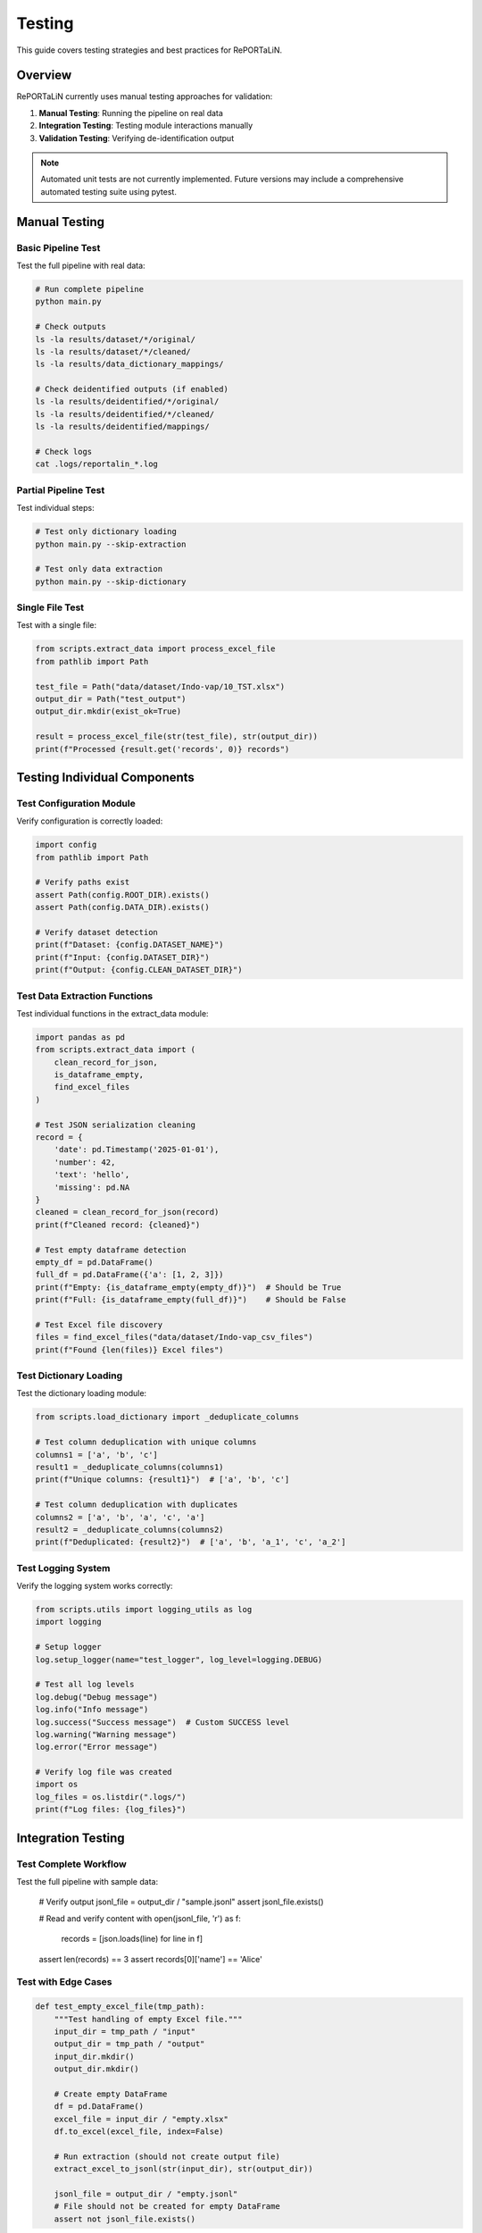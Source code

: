 Testing
=======

This guide covers testing strategies and best practices for RePORTaLiN.

Overview
--------

RePORTaLiN currently uses manual testing approaches for validation:

1. **Manual Testing**: Running the pipeline on real data
2. **Integration Testing**: Testing module interactions manually
3. **Validation Testing**: Verifying de-identification output

.. note::
   Automated unit tests are not currently implemented. Future versions may include
   a comprehensive automated testing suite using pytest.

Manual Testing
--------------

Basic Pipeline Test
~~~~~~~~~~~~~~~~~~~

Test the full pipeline with real data:

.. code-block:: bash

   # Run complete pipeline
   python main.py
   
   # Check outputs
   ls -la results/dataset/*/original/
   ls -la results/dataset/*/cleaned/
   ls -la results/data_dictionary_mappings/
   
   # Check deidentified outputs (if enabled)
   ls -la results/deidentified/*/original/
   ls -la results/deidentified/*/cleaned/
   ls -la results/deidentified/mappings/
   
   # Check logs
   cat .logs/reportalin_*.log

Partial Pipeline Test
~~~~~~~~~~~~~~~~~~~~~~

Test individual steps:

.. code-block:: bash

   # Test only dictionary loading
   python main.py --skip-extraction
   
   # Test only data extraction
   python main.py --skip-dictionary

Single File Test
~~~~~~~~~~~~~~~~

Test with a single file:

.. code-block:: python

   from scripts.extract_data import process_excel_file
   from pathlib import Path
   
   test_file = Path("data/dataset/Indo-vap/10_TST.xlsx")
   output_dir = Path("test_output")
   output_dir.mkdir(exist_ok=True)
   
   result = process_excel_file(str(test_file), str(output_dir))
   print(f"Processed {result.get('records', 0)} records")

Testing Individual Components
------------------------------

Test Configuration Module
~~~~~~~~~~~~~~~~~~~~~~~~~~

Verify configuration is correctly loaded:

.. code-block:: python

   import config
   from pathlib import Path
   
   # Verify paths exist
   assert Path(config.ROOT_DIR).exists()
   assert Path(config.DATA_DIR).exists()
   
   # Verify dataset detection
   print(f"Dataset: {config.DATASET_NAME}")
   print(f"Input: {config.DATASET_DIR}")
   print(f"Output: {config.CLEAN_DATASET_DIR}")

Test Data Extraction Functions
~~~~~~~~~~~~~~~~~~~~~~~~~~~~~~~

Test individual functions in the extract_data module:

.. code-block:: python

   import pandas as pd
   from scripts.extract_data import (
       clean_record_for_json,
       is_dataframe_empty,
       find_excel_files
   )
   
   # Test JSON serialization cleaning
   record = {
       'date': pd.Timestamp('2025-01-01'),
       'number': 42,
       'text': 'hello',
       'missing': pd.NA
   }
   cleaned = clean_record_for_json(record)
   print(f"Cleaned record: {cleaned}")
   
   # Test empty dataframe detection
   empty_df = pd.DataFrame()
   full_df = pd.DataFrame({'a': [1, 2, 3]})
   print(f"Empty: {is_dataframe_empty(empty_df)}")  # Should be True
   print(f"Full: {is_dataframe_empty(full_df)}")    # Should be False
   
   # Test Excel file discovery
   files = find_excel_files("data/dataset/Indo-vap_csv_files")
   print(f"Found {len(files)} Excel files")

Test Dictionary Loading
~~~~~~~~~~~~~~~~~~~~~~~

Test the dictionary loading module:

.. code-block:: python

   from scripts.load_dictionary import _deduplicate_columns
   
   # Test column deduplication with unique columns
   columns1 = ['a', 'b', 'c']
   result1 = _deduplicate_columns(columns1)
   print(f"Unique columns: {result1}")  # ['a', 'b', 'c']
   
   # Test column deduplication with duplicates
   columns2 = ['a', 'b', 'a', 'c', 'a']
   result2 = _deduplicate_columns(columns2)
   print(f"Deduplicated: {result2}")  # ['a', 'b', 'a_1', 'c', 'a_2']

Test Logging System
~~~~~~~~~~~~~~~~~~~

Verify the logging system works correctly:

.. code-block:: python

   from scripts.utils import logging_utils as log
   import logging
   
   # Setup logger
   log.setup_logger(name="test_logger", log_level=logging.DEBUG)
   
   # Test all log levels
   log.debug("Debug message")
   log.info("Info message")
   log.success("Success message")  # Custom SUCCESS level
   log.warning("Warning message")
   log.error("Error message")
   
   # Verify log file was created
   import os
   log_files = os.listdir(".logs/")
   print(f"Log files: {log_files}")

Integration Testing
-------------------

Test Complete Workflow
~~~~~~~~~~~~~~~~~~~~~~

Test the full pipeline with sample data:
       
       # Verify output
       jsonl_file = output_dir / "sample.jsonl"
       assert jsonl_file.exists()
       
       # Read and verify content
       with open(jsonl_file, 'r') as f:
           records = [json.loads(line) for line in f]
       
       assert len(records) == 3
       assert records[0]['name'] == 'Alice'

Test with Edge Cases
~~~~~~~~~~~~~~~~~~~~

.. code-block:: python

   def test_empty_excel_file(tmp_path):
       """Test handling of empty Excel file."""
       input_dir = tmp_path / "input"
       output_dir = tmp_path / "output"
       input_dir.mkdir()
       output_dir.mkdir()
       
       # Create empty DataFrame
       df = pd.DataFrame()
       excel_file = input_dir / "empty.xlsx"
       df.to_excel(excel_file, index=False)
       
       # Run extraction (should not create output file)
       extract_excel_to_jsonl(str(input_dir), str(output_dir))
       
       jsonl_file = output_dir / "empty.jsonl"
       # File should not be created for empty DataFrame
       assert not jsonl_file.exists()

Test Fixtures
-------------

Creating Test Data
~~~~~~~~~~~~~~~~~~

.. code-block:: python

   # tests/conftest.py
   import pytest
   import pandas as pd
   from pathlib import Path
   
   @pytest.fixture
   def sample_dataframe():
       """Create sample DataFrame for testing."""
       return pd.DataFrame({
           'id': [1, 2, 3],
           'name': ['Alice', 'Bob', 'Charlie'],
           'date': pd.to_datetime(['2025-01-01', '2025-01-02', '2025-01-03']),
           'value': [10.5, 20.3, 30.1]
       })
   
   @pytest.fixture
   def temp_excel_file(tmp_path, sample_dataframe):
       """Create temporary Excel file."""
       excel_file = tmp_path / "test.xlsx"
       sample_dataframe.to_excel(excel_file, index=False)
       return excel_file
   
   @pytest.fixture
   def temp_output_dir(tmp_path):
       """Create temporary output directory."""
       output_dir = tmp_path / "output"
       output_dir.mkdir()
       return output_dir

Using Fixtures
~~~~~~~~~~~~~~

.. code-block:: python

   def test_with_fixtures(temp_excel_file, temp_output_dir):
       """Test using fixtures."""
       from scripts.extract_data import process_excel_file
       
       result = process_excel_file(
           str(temp_excel_file),
           str(temp_output_dir)
       )
       
       assert result is not None
       assert result['records'] == 3

Running Tests
-------------

Using pytest
~~~~~~~~~~~~

.. code-block:: bash

   # Install pytest if not already installed
   pip install pytest pytest-cov
   
   # Run all tests
   pytest tests/
   
   # Run specific test file
   pytest tests/test_extract_data.py
   
   # Run specific test
   pytest tests/test_extract_data.py::test_clean_record_for_json
   
   # Run with verbose output
   pytest -v tests/
   
   # Run with coverage report
   pytest --cov=scripts --cov-report=html tests/

Using Make
~~~~~~~~~~

.. code-block:: bash

   # If Makefile has test target
   make test

Test Coverage
-------------

Measuring Coverage
~~~~~~~~~~~~~~~~~~

.. code-block:: bash

   # Generate coverage report
   pytest --cov=scripts --cov-report=html tests/
   
   # View report
   open htmlcov/index.html

Coverage Goals
~~~~~~~~~~~~~~

Aim for:

- **Overall coverage**: > 80%
- **Critical functions**: 100%
- **Error handling**: Test all error paths

Mock Testing
------------

Mocking External Dependencies
~~~~~~~~~~~~~~~~~~~~~~~~~~~~~~

.. code-block:: python

   import pytest
   from unittest.mock import Mock, patch
   
   @patch('scripts.extract_data.pd.read_excel')
   def test_with_mock_excel(mock_read_excel, sample_dataframe):
       """Test with mocked Excel reading."""
       # Set up mock
       mock_read_excel.return_value = sample_dataframe
       
       # Run test
       from scripts.extract_data import process_excel_file
       result = process_excel_file("fake_file.xlsx", "output")
       
       # Verify mock was called
       mock_read_excel.assert_called_once()

Performance Testing
-------------------

Benchmark Tests
~~~~~~~~~~~~~~~

.. code-block:: python

   import time
   import pytest
   
   def test_extraction_performance(temp_excel_file, temp_output_dir):
       """Test extraction performance."""
       from scripts.extract_data import process_excel_file
       
       start_time = time.time()
       process_excel_file(str(temp_excel_file), str(temp_output_dir))
       elapsed = time.time() - start_time
       
       # Should complete in less than 1 second for small files
       assert elapsed < 1.0

Memory Testing
~~~~~~~~~~~~~~

.. code-block:: python

   import tracemalloc
   
   def test_memory_usage():
       """Test memory usage during extraction."""
       tracemalloc.start()
       
       # Run operation
       from scripts.extract_data import extract_excel_to_jsonl
       extract_excel_to_jsonl(input_dir, output_dir)
       
       current, peak = tracemalloc.get_traced_memory()
       tracemalloc.stop()
       
       # Peak memory should be reasonable (< 500 MB for example)
       assert peak < 500 * 1024 * 1024

Continuous Integration
----------------------

GitHub Actions Example
~~~~~~~~~~~~~~~~~~~~~~

.. code-block:: yaml

   # .github/workflows/tests.yml
   name: Tests
   
   on: [push, pull_request]
   
   jobs:
     test:
       runs-on: ubuntu-latest
       steps:
         - uses: actions/checkout@v2
         
         - name: Set up Python
           uses: actions/setup-python@v2
           with:
             python-version: '3.13'
         
         - name: Install dependencies
           run: |
             pip install -r requirements.txt
             pip install pytest pytest-cov
         
         - name: Run tests
           run: pytest --cov=scripts tests/
         
         - name: Upload coverage
           uses: codecov/codecov-action@v1

Best Practices
--------------

1. **Test Isolation**
   
   Each test should be independent:
   
   .. code-block:: python
   
      # Good: Uses fixtures
      def test_function(temp_dir):
          result = my_function(temp_dir)
          assert result
   
      # Bad: Depends on previous test
      def test_function():
          result = my_function(GLOBAL_DIR)
          assert result

2. **Test Naming**
   
   Use descriptive names:
   
   .. code-block:: python
   
      # Good
      def test_extract_data_with_empty_dataframe():
          pass
   
      # Bad
      def test1():
          pass

3. **Arrange-Act-Assert**
   
   Structure tests clearly:
   
   .. code-block:: python
   
      def test_my_function():
          # Arrange: Set up test data
          input_data = create_test_data()
          
          # Act: Execute function
          result = my_function(input_data)
          
          # Assert: Verify results
          assert result == expected

4. **Test Documentation**
   
   Document what's being tested:
   
   .. code-block:: python
   
      def test_extract_handles_special_characters():
          """
          Test that extraction correctly handles special characters
          in column names and data values.
          """
          pass

See Also
--------

- :doc:`contributing`: Contributing guidelines
- :doc:`architecture`: System architecture
- pytest documentation: https://docs.pytest.org/
